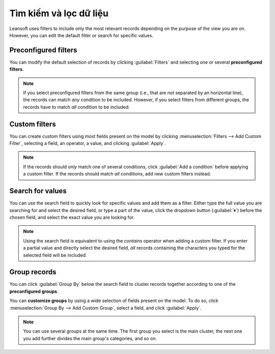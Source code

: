 =========================
Tìm kiếm và lọc dữ liệu
=========================

Leansoft uses filters to include only the most relevant records depending on the purpose of the view you
are on. However, you can edit the default filter or search for specific values.

.. _search/preconfigured-filters:

Preconfigured filters
=====================

You can modify the default selection of records by clicking :guilabel:`Filters` and selecting one or
several **preconfigured filters**.

.. example::
   On the Sales Analysis report, only records at the sales order stage are selected by default.
   However, you could *also* include records at the quotation stage by selecting
   :guilabel:`Quotations`. Furthermore, you could *only* include records from a specific year, for
   example *2022*, by selecting :menuselection:`Order Date --> 2022`.

   .. image:: search/preconfigured-filters.png
      :align: center
      :alt: Using preconfigured filters on the Sales Analysis report

.. note::
   If you select preconfigured filters from the same group (i.e., that are *not* separated by an
   horizontal line), the records can match *any* condition to be included. However, if you select
   filters from different groups, the records have to match *all* condition to be included.

.. _search/custom-filters:

Custom filters
==============

You can create custom filters using most fields present on the model by clicking
:menuselection:`Filters --> Add Custom Filter`, selecting a field, an operator, a value, and
clicking :guilabel:`Apply`.

.. example::
   You could *only* include records from a single salesperson on the Sales Analysis report, for
   example *Mitchell Admin*, by selecting :guilabel:`Salesperson` as the field, :guilabel:`is equal
   to` as the operator, and typing `Mitchell Admin` as the value.

   .. image:: search/custom-filter.png
      :align: center
      :alt: Using a custom filter on the Sales Analysis report

.. note::
   If the records should *only* match one of several conditions, click :guilabel:`Add a condition`
   before applying a custom filter. If the records should match *all* conditions, add new custom
   filters instead.

.. _search/values:

Search for values
=================

You can use the search field to quickly look for specific values and add them as a filter. Either
type the full value you are searching for and select the desired field, or type a part of the
value, click the dropdown button (:guilabel:`⏵`) before the chosen field, and select the exact
value you are looking for.

.. example::
   Instead of adding a custom filter to select records where *Mitchell Admin* is the salesperson on
   the Sales Analysis report, you could search for `Mitch`, click the dropdown button
   (:guilabel:`⏵`) next to :guilabel:`Search Salesperson for: Mitch`, and select
   :guilabel:`Mitchell Admin`.

   .. image:: search/search-values.png
      :align: center
      :alt: Searching for a specific value on the Sales Analysis report

.. note::
   Using the search field is equivalent to using the *contains* operator when adding a custom
   filter. If you enter a partial value and directly select the desired field, *all* records
   containing the characters you typed for the selected field will be included.

.. _search/group:

Group records
=============

You can click :guilabel:`Group By` below the search field to cluster records together according to
one of the **preconfigured groups**.

.. example::
   You could group the records by salesperson on the Sales Analysis report by clicking
   :guilabel:`Group By` and selecting :guilabel:`Salesperson`. No records are filtered out.

   .. image:: search/group.png
      :align: center
      :alt: Grouping records on the Sales Analysis report

You can **customize groups** by using a wide selection of fields present on the model. To do so,
click :menuselection:`Group By --> Add Custom Group`, select a field, and click :guilabel:`Apply`.

.. note::
   You can use several groups at the same time. The first group you select is the main cluster, the
   next one you add further divides the main group's categories, and so on.
